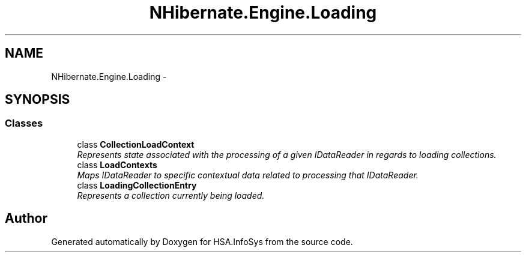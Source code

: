 .TH "NHibernate.Engine.Loading" 3 "Fri Jul 5 2013" "Version 1.0" "HSA.InfoSys" \" -*- nroff -*-
.ad l
.nh
.SH NAME
NHibernate.Engine.Loading \- 
.SH SYNOPSIS
.br
.PP
.SS "Classes"

.in +1c
.ti -1c
.RI "class \fBCollectionLoadContext\fP"
.br
.RI "\fIRepresents state associated with the processing of a given IDataReader in regards to loading collections\&. \fP"
.ti -1c
.RI "class \fBLoadContexts\fP"
.br
.RI "\fIMaps IDataReader to specific contextual data related to processing that IDataReader\&. \fP"
.ti -1c
.RI "class \fBLoadingCollectionEntry\fP"
.br
.RI "\fIRepresents a collection currently being loaded\&. \fP"
.in -1c
.SH "Author"
.PP 
Generated automatically by Doxygen for HSA\&.InfoSys from the source code\&.
